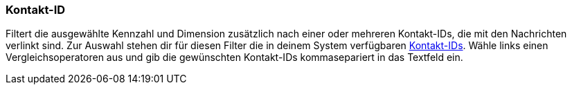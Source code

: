 === Kontakt-ID

Filtert die ausgewählte Kennzahl und Dimension zusätzlich nach einer oder mehreren Kontakt-IDs, die mit den Nachrichten verlinkt sind. Zur Auswahl stehen dir für diesen Filter die in deinem System verfügbaren xref:crm:kontakt-suchen.adoc#[Kontakt-IDs]. Wähle links einen Vergleichsoperatoren aus und gib die gewünschten Kontakt-IDs kommasepariert in das Textfeld ein.
